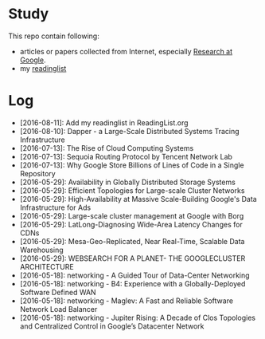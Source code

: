 * Study

This repo contain following:

- articles or papers collected from Internet, especially [[http://research.google.com][Research at Google]].
- my [[https://github.com/wanglf/study/tree/master/ReadingList][readinglist]]

* Log

- [2016-08-11]: Add my readinglist in ReadingList.org
- [2016-08-10]: Dapper - a Large-Scale Distributed Systems Tracing Infrastructure
- [2016-07-13]: The Rise of Cloud Computing Systems
- [2016-07-13]: Sequoia Routing Protocol by Tencent Network Lab
- [2016-07-13]: Why Google Store Billions of Lines of Code in a Single Repository
- [2016-05-29]: Availability in Globally Distributed Storage Systems
- [2016-05-29]: Efficient Topologies for Large-scale Cluster Networks
- [2016-05-29]: High-Availability at Massive Scale-Building Google's Data Infrastructure for Ads
- [2016-05-29]: Large-scale cluster management at Google with Borg
- [2016-05-29]: LatLong-Diagnosing Wide-Area Latency Changes for CDNs
- [2016-05-29]: Mesa-Geo-Replicated, Near Real-Time, Scalable Data Warehousing
- [2016-05-29]: WEBSEARCH FOR A PLANET- THE GOOGLECLUSTER ARCHITECTURE
- [2016-05-18]: networking - A Guided Tour of Data-Center Networking
- [2016-05-18]: networking - B4: Experience with a Globally-Deployed Software Defined WAN
- [2016-05-18]: networking - Maglev: A Fast and Reliable Software Network Load Balancer
- [2016-05-18]: networking - Jupiter Rising: A Decade of Clos Topologies and Centralized Control in Google’s Datacenter Network
